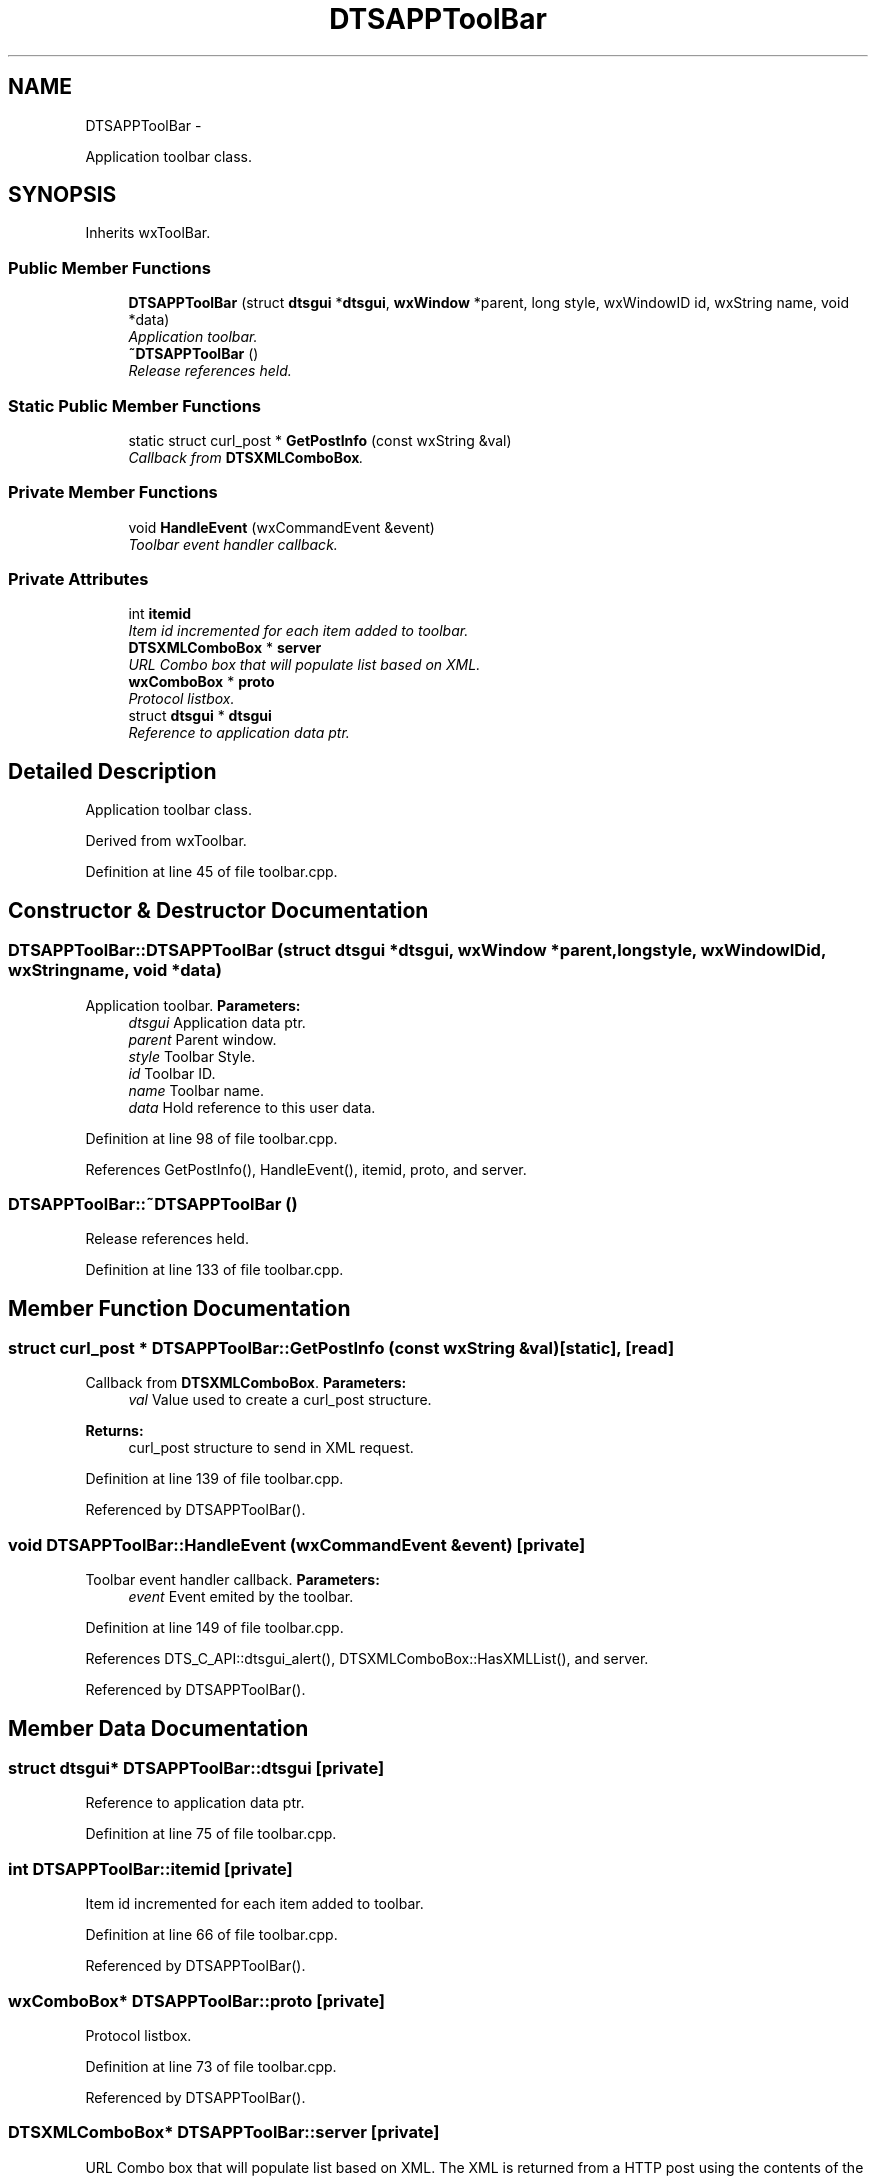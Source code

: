 .TH "DTSAPPToolBar" 3 "Fri Oct 11 2013" "Version 0.00" "DTS Application wxWidgets GUI Library" \" -*- nroff -*-
.ad l
.nh
.SH NAME
DTSAPPToolBar \- 
.PP
Application toolbar class\&.  

.SH SYNOPSIS
.br
.PP
.PP
Inherits wxToolBar\&.
.SS "Public Member Functions"

.in +1c
.ti -1c
.RI "\fBDTSAPPToolBar\fP (struct \fBdtsgui\fP *\fBdtsgui\fP, \fBwxWindow\fP *parent, long style, wxWindowID id, wxString name, void *data)"
.br
.RI "\fIApplication toolbar\&. \fP"
.ti -1c
.RI "\fB~DTSAPPToolBar\fP ()"
.br
.RI "\fIRelease references held\&. \fP"
.in -1c
.SS "Static Public Member Functions"

.in +1c
.ti -1c
.RI "static struct curl_post * \fBGetPostInfo\fP (const wxString &val)"
.br
.RI "\fICallback from \fBDTSXMLComboBox\fP\&. \fP"
.in -1c
.SS "Private Member Functions"

.in +1c
.ti -1c
.RI "void \fBHandleEvent\fP (wxCommandEvent &event)"
.br
.RI "\fIToolbar event handler callback\&. \fP"
.in -1c
.SS "Private Attributes"

.in +1c
.ti -1c
.RI "int \fBitemid\fP"
.br
.RI "\fIItem id incremented for each item added to toolbar\&. \fP"
.ti -1c
.RI "\fBDTSXMLComboBox\fP * \fBserver\fP"
.br
.RI "\fIURL Combo box that will populate list based on XML\&. \fP"
.ti -1c
.RI "\fBwxComboBox\fP * \fBproto\fP"
.br
.RI "\fIProtocol listbox\&. \fP"
.ti -1c
.RI "struct \fBdtsgui\fP * \fBdtsgui\fP"
.br
.RI "\fIReference to application data ptr\&. \fP"
.in -1c
.SH "Detailed Description"
.PP 
Application toolbar class\&. 

Derived from wxToolbar\&. 
.PP
Definition at line 45 of file toolbar\&.cpp\&.
.SH "Constructor & Destructor Documentation"
.PP 
.SS "DTSAPPToolBar::DTSAPPToolBar (struct \fBdtsgui\fP *dtsgui, \fBwxWindow\fP *parent, longstyle, wxWindowIDid, wxStringname, void *data)"

.PP
Application toolbar\&. \fBParameters:\fP
.RS 4
\fIdtsgui\fP Application data ptr\&. 
.br
\fIparent\fP Parent window\&. 
.br
\fIstyle\fP Toolbar Style\&. 
.br
\fIid\fP Toolbar ID\&. 
.br
\fIname\fP Toolbar name\&. 
.br
\fIdata\fP Hold reference to this user data\&. 
.RE
.PP

.PP
Definition at line 98 of file toolbar\&.cpp\&.
.PP
References GetPostInfo(), HandleEvent(), itemid, proto, and server\&.
.SS "DTSAPPToolBar::~DTSAPPToolBar ()"

.PP
Release references held\&. 
.PP
Definition at line 133 of file toolbar\&.cpp\&.
.SH "Member Function Documentation"
.PP 
.SS "struct curl_post * DTSAPPToolBar::GetPostInfo (const wxString &val)\fC [static]\fP, \fC [read]\fP"

.PP
Callback from \fBDTSXMLComboBox\fP\&. \fBParameters:\fP
.RS 4
\fIval\fP Value used to create a curl_post structure\&. 
.RE
.PP
\fBReturns:\fP
.RS 4
curl_post structure to send in XML request\&. 
.RE
.PP

.PP
Definition at line 139 of file toolbar\&.cpp\&.
.PP
Referenced by DTSAPPToolBar()\&.
.SS "void DTSAPPToolBar::HandleEvent (wxCommandEvent &event)\fC [private]\fP"

.PP
Toolbar event handler callback\&. \fBParameters:\fP
.RS 4
\fIevent\fP Event emited by the toolbar\&. 
.RE
.PP

.PP
Definition at line 149 of file toolbar\&.cpp\&.
.PP
References DTS_C_API::dtsgui_alert(), DTSXMLComboBox::HasXMLList(), and server\&.
.PP
Referenced by DTSAPPToolBar()\&.
.SH "Member Data Documentation"
.PP 
.SS "struct \fBdtsgui\fP* DTSAPPToolBar::dtsgui\fC [private]\fP"

.PP
Reference to application data ptr\&. 
.PP
Definition at line 75 of file toolbar\&.cpp\&.
.SS "int DTSAPPToolBar::itemid\fC [private]\fP"

.PP
Item id incremented for each item added to toolbar\&. 
.PP
Definition at line 66 of file toolbar\&.cpp\&.
.PP
Referenced by DTSAPPToolBar()\&.
.SS "\fBwxComboBox\fP* DTSAPPToolBar::proto\fC [private]\fP"

.PP
Protocol listbox\&. 
.PP
Definition at line 73 of file toolbar\&.cpp\&.
.PP
Referenced by DTSAPPToolBar()\&.
.SS "\fBDTSXMLComboBox\fP* DTSAPPToolBar::server\fC [private]\fP"

.PP
URL Combo box that will populate list based on XML\&. The XML is returned from a HTTP post using the contents of the comobo box as search key\&. 
.PP
Definition at line 71 of file toolbar\&.cpp\&.
.PP
Referenced by DTSAPPToolBar(), and HandleEvent()\&.

.SH "Author"
.PP 
Generated automatically by Doxygen for DTS Application wxWidgets GUI Library from the source code\&.
